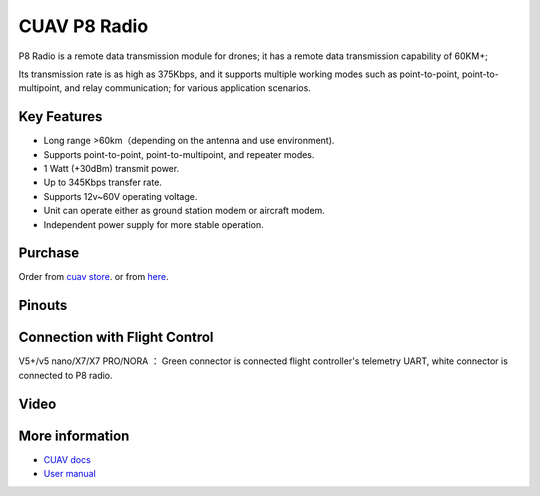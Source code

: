 .. _common-cuav-p8:

=============
CUAV P8 Radio
=============

.. image:: ../../../images/cuav-radio/p8.png

P8 Radio is a remote data transmission module for drones; it has a remote data transmission capability of 60KM+; 

Its transmission rate is as high as 375Kbps, and it supports multiple working modes such as point-to-point, point-to-multipoint, and relay communication; for various application scenarios.


Key Features
============

- Long range >60km（depending on the antenna and use environment).
- Supports point-to-point, point-to-multipoint, and repeater modes.
- 1 Watt (+30dBm) transmit power.
- Up to 345Kbps transfer rate.
- Supports 12v~60V operating voltage.
- Unit can operate either as ground station modem or aircraft modem.
- Independent power supply for more stable operation.
  

Purchase
========

Order from `cuav store <https://store.cuav.net/shop/cuav-p8-radio-uav-telemetry/>`__. or from `here <https://www.alibaba.com/product-detail/Free-shipping-CUAV-UAV-P8-Radio_1600324379418.html?spm=a2747.manage.0.0.2dca71d2bY4B0M>`__.


Pinouts
=======

.. image:: ../../../images/cuav-radio/p8-pinouts.png


Connection with Flight Control
==============================

.. image:: ../../../images/cuav-radio/p8-connect.png

V5+/v5 nano/X7/X7 PRO/NORA ： Green connector is connected flight controller's telemetry UART, white connector is connected to P8 radio.


Video
=====

.. youtube:: IEeOzY04KqM
    :width: 100%


More information
================

- `CUAV docs <https://doc.cuav.net/data-transmission/p8-radio/en/>`__
- `User manual <http://manual.cuav.net/data-transmission/p8-radio/p8-user-manual-en.pdf>`__